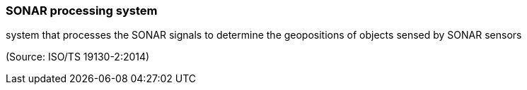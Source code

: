 === SONAR processing system

system that processes the SONAR signals to determine the geopositions of objects sensed by SONAR sensors

(Source: ISO/TS 19130-2:2014)

